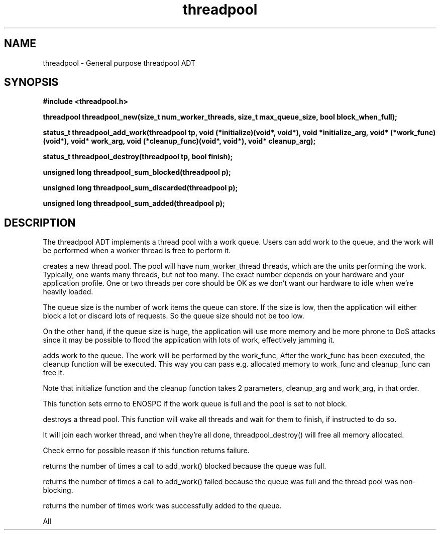 .TH threadpool 3 2016-01-30 "" "The Meta C Library"
.SH NAME
threadpool \- General purpose threadpool ADT
.SH SYNOPSIS
.B #include <threadpool.h>
.sp
.BI "threadpool threadpool_new(size_t num_worker_threads, size_t max_queue_size, bool block_when_full);

.BI "status_t threadpool_add_work(threadpool tp, void (*initialize)(void*, void*), void *initialize_arg, void* (*work_func)(void*), void* work_arg, void (*cleanup_func)(void*, void*), void* cleanup_arg);

.BI "status_t threadpool_destroy(threadpool tp, bool finish);

.BI "unsigned long threadpool_sum_blocked(threadpool p);

.BI "unsigned long threadpool_sum_discarded(threadpool p);

.BI "unsigned long threadpool_sum_added(threadpool p);

.SH DESCRIPTION
The threadpool ADT implements a thread pool with a work queue. Users
can add work to the queue, and the work will be performed when 
a worker thread is free to perform it. 
.PP
.Nm threadpool_create()
creates a new thread pool. The pool will have num_worker_thread
threads, which are the units performing the work. Typically, one
wants many threads, but not too many. The exact number depends on
your hardware and your application profile. One or two threads per
core should be OK as we don't want our hardware to idle when we're
heavily loaded.
.PP
The queue size is the number of work items the queue can store. If
the size is low, then the application will either block a lot or
discard lots of requests. So the queue size should not be too low.
.PP
On the other hand, if the queue size is huge, the application will
use more memory and be more phrone to DoS attacks since it may be possible
to flood the application with lots of work, effectively jamming it.
.PP
.Nm threadpool_add_work()
adds work to the queue. The work will be performed by the work_func,
After the work_func has been executed, the cleanup function will
be executed. This way you can pass e.g. allocated memory to work_func
and cleanup_func can free it.
.PP
Note that initialize function and the cleanup function takes 2 parameters,
cleanup_arg and work_arg, in that order.
.PP
This function sets errno to ENOSPC if the work queue is full and
the pool is set to not block.

.Nm threadpool_destroy()
destroys a thread pool. This function will wake all threads and
wait for them to finish, if instructed to do so.
.PP
It will join each worker thread, and when
they're all done, threadpool_destroy() will free all memory allocated.
.PP
Check errno for possible reason if this function returns failure.

.Nm threadpool_sum_blocked()
returns the number of times a call to add_work() blocked because
the queue was full.

.Nm threadpool_sum_discarded()
returns the number of times a call to add_work() failed because the
queue was full and the thread pool was non-blocking. 

.Nm threadpool_sum_added()
returns the number of times work was successfully added to the queue.
 
All
